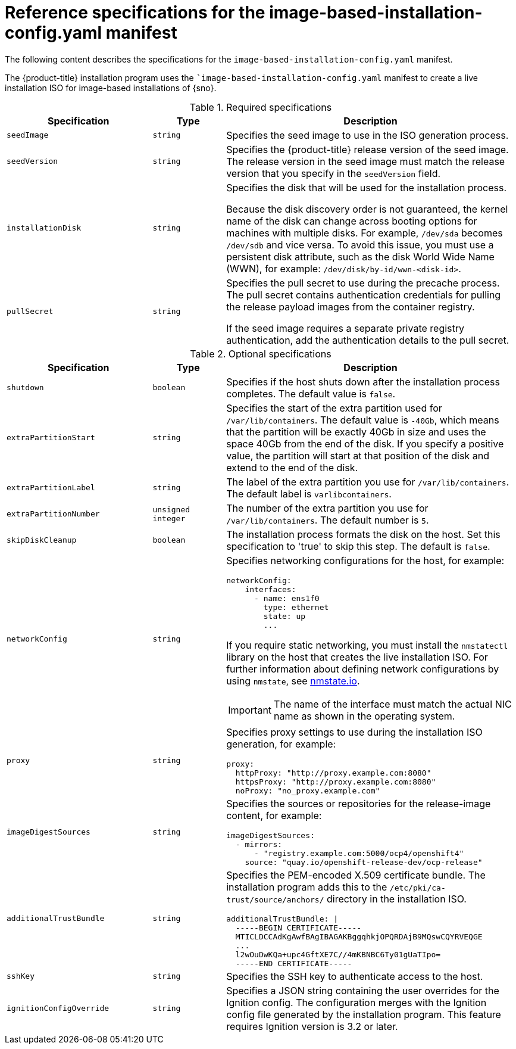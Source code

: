 // Module included in the following assemblies:
//
// * edge_computing/ibi-image-based-install.adoc 

:_mod-docs-content-type: REFERENCE
[id="ibi-installer-installation-config_{context}"]
= Reference specifications for the image-based-installation-config.yaml manifest

The following content describes the specifications for the `image-based-installation-config.yaml` manifest. 

The {product-title} installation program uses the ``image-based-installation-config.yaml` manifest to create a live installation ISO for image-based installations of {sno}. 

.Required specifications
[options="header"]
[cols="2a,1a,4a"]
|====
|Specification|Type|Description
|`seedImage`|`string`|Specifies the seed image to use in the ISO generation process.
|`seedVersion`|`string`|Specifies the {product-title} release version of the seed image. The release version in the seed image must match the release version that you specify in the `seedVersion` field.
|`installationDisk`|`string`|Specifies the disk that will be used for the installation process. 

Because the disk discovery order is not guaranteed, the kernel name of the disk can change across booting options for machines with multiple disks. For example, `/dev/sda` becomes `/dev/sdb` and vice versa. To avoid this issue, you must use a persistent disk attribute, such as the disk World Wide Name (WWN), for example: `/dev/disk/by-id/wwn-<disk-id>`.

|`pullSecret`|`string`|Specifies the pull secret to use during the precache process. The pull secret contains authentication credentials for pulling the release payload images from the container registry. 

If the seed image requires a separate private registry authentication, add the authentication details to the pull secret. 

|====

.Optional specifications
[options="header"]
[cols="2a,1a,4a"]
|====
|Specification|Type|Description
|`shutdown`|`boolean`|Specifies if the host shuts down after the installation process completes. The default value is `false`.
|`extraPartitionStart`|`string`|Specifies the start of the extra partition used for `/var/lib/containers`. The default value is `-40Gb`, which means that the partition will be exactly 40Gb in size and uses the space 40Gb from the end of the disk. If you specify a positive value, the partition will start at that position of the disk and extend to the end of the disk.
|`extraPartitionLabel`|`string`|The label of the extra partition you use for `/var/lib/containers`. The default label is `varlibcontainers`.
|`extraPartitionNumber`|`unsigned integer`|The number of the extra partition you use for `/var/lib/containers`. The default number is `5`.
|`skipDiskCleanup`|`boolean`|The installation process formats the disk on the host. Set this specification to 'true' to skip this step. The default is `false`.
|`networkConfig`|`string`|Specifies networking configurations for the host, for example:
[source,yaml]
----
networkConfig:
    interfaces:
      - name: ens1f0
        type: ethernet
        state: up
        ...
----
If you require static networking, you must install the `nmstatectl` library on the host that creates the live installation ISO. For further information about defining network configurations by using `nmstate`, see link:https://nmstate.io/[nmstate.io].
[IMPORTANT]
====
The name of the interface must match the actual NIC name as shown in the operating system.
====
|`proxy`|`string`|Specifies proxy settings to use during the installation ISO generation, for example:
[source,yaml]
----
proxy:
  httpProxy: "http://proxy.example.com:8080"
  httpsProxy: "http://proxy.example.com:8080"
  noProxy: "no_proxy.example.com"
----
|`imageDigestSources`|`string`|Specifies the sources or repositories for the release-image content, for example:
[source,yaml]
----
imageDigestSources:
  - mirrors:
      - "registry.example.com:5000/ocp4/openshift4"
    source: "quay.io/openshift-release-dev/ocp-release"
----
|`additionalTrustBundle`|`string`|Specifies the PEM-encoded X.509 certificate bundle. The installation program adds this to the `/etc/pki/ca-trust/source/anchors/` directory in the installation ISO.
[source,yaml]
----
additionalTrustBundle: \|
  -----BEGIN CERTIFICATE-----
  MTICLDCCAdKgAwfBAgIBAGAKBggqhkjOPQRDAjB9MQswCQYRVEQGE
  ...
  l2wOuDwKQa+upc4GftXE7C//4mKBNBC6Ty01gUaTIpo=
  -----END CERTIFICATE-----
----
|`sshKey`|`string`|Specifies the SSH key to authenticate access to the host.
|`ignitionConfigOverride`|`string`|Specifies a JSON string containing the user overrides for the Ignition config. The configuration merges with the Ignition config file generated by the installation program. This feature requires Ignition version is 3.2 or later.

|====
